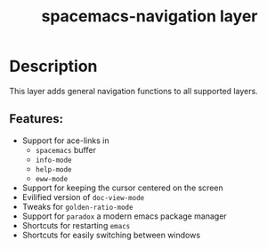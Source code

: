 #+title: spacemacs-navigation layer

#+tags: layer|misc|spacemacs

* Table of Contents                     :TOC_5_gh:noexport:
- [[#description][Description]]
  - [[#features][Features:]]

* Description
This layer adds general navigation functions to all supported layers.

** Features:
- Support for ace-links in
  - =spacemacs= buffer
  - =info-mode=
  - =help-mode=
  - =eww-mode=
- Support for keeping the cursor centered on the screen
- Evilified version of =doc-view-mode=
- Tweaks for =golden-ratio-mode=
- Support for =paradox= a modern emacs package manager
- Shortcuts for restarting =emacs=
- Shortcuts for easily switching between windows
